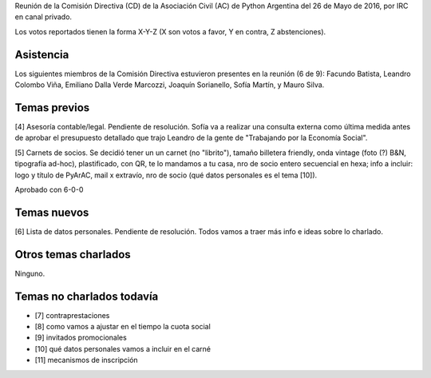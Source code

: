 .. title: Reunión IRC 2016-05-26


Reunión de la Comisión Directiva (CD) de la Asociación Civil (AC) de Python Argentina del 26 de Mayo de 2016, por IRC en canal privado.

Los votos reportados tienen la forma X-Y-Z (X son votos a favor, Y en contra, Z abstenciones).


Asistencia
----------

Los siguientes miembros de la Comisión Directiva estuvieron presentes en la reunión (6 de 9): Facundo Batista, Leandro Colombo Viña, Emiliano Dalla Verde Marcozzi, Joaquín Sorianello, Sofía Martín, y Mauro Silva.


Temas previos
-------------

[4] Asesoría contable/legal. Pendiente de resolución. Sofía va a realizar una consulta externa como última medida antes de aprobar el presupuesto detallado que trajo Leandro de la gente de "Trabajando por la Economía Social".

[5] Carnets de socios. Se decidió tener un un carnet (no "librito"), tamaño billetera friendly, onda vintage (foto (?) B&N, tipografía ad-hoc), plastificado, con QR, te lo mandamos a tu casa, nro de socio entero secuencial en hexa; info a incluir: logo y título de PyArAC, mail x extravío, nro de socio (qué datos personales es el tema [10]).

Aprobado con 6-0-0


Temas nuevos
------------

[6] Lista de datos personales. Pendiente de resolución. Todos vamos a traer más info e ideas sobre lo charlado.


Otros temas charlados
---------------------

Ninguno.


Temas no charlados todavía
--------------------------

- [7] contraprestaciones
- [8] como vamos a ajustar en el tiempo la cuota social
- [9] invitados promocionales
- [10] qué datos personales vamos a incluir en el carné
- [11] mecanismos de inscripción




